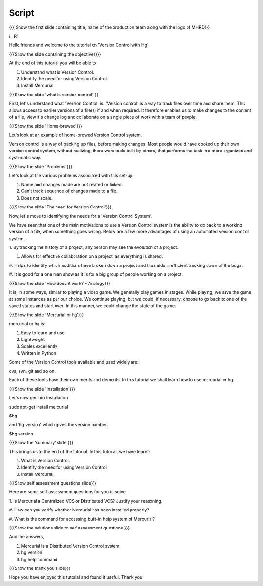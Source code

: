 .. Prerequisites
.. -------------

.. None

.. Author : Primal Pappachan
   Internal Reviewer : Kiran Isukapatla
   Date: May 10 , 2012

--------
Script
--------

.. L1

{{{ Show the first slide containing title, name of the production team along 
with the logo of MHRD}}}

i.. R1

Hello friends and welcome to the tutorial on 'Version Control with Hg'

.. L2

{{{Show the slide containing the objectives}}}

.. R2

At the end of this tutorial you will be able to

1. Understand what is Version Control.

#. Identify the need for using Version Control.

#. Install Mercurial.

.. L3

{{{Show the slide 'what is version control'}}}


.. R3

First, let's understand what 'Version Control' is. 'Version control' is a way 
to track files over time and share them. This allows access to earlier 
versions of a file(s) if and when required. It therefore enables us to make 
changes to the content of a file, view it's change log and collaborate on a 
single piece of work with a team of people.
 

.. L4

{{{Show the slide 'Home-brewed'}}}

.. R4

Let's look at an example of home-brewed Version Control system.

Version control is a way of backing up files, before making changes. 
Most people would have cooked up their own version control system, 
without realizing, there were tools built by others, 
that performs the task in a more organized and systematic way.  

.. L5

{{{Show the slide 'Problems'}}}

.. R5

Let's look at the various problems associated with this set-up.

1. Name and changes made are not related or linked.
#. Can’t track sequence of changes made to a file.
#. Does not scale.

.. L6

{{{Show the slide 'The need for Version Control'}}}

.. R6

Now, let's move to identifying the needs for a 'Version Control System'.

We have seen that one of the main motivations to use a Version Control system
is the ability to go back to a working version of a file, 
when something goes wrong. 
Below are a few more advantages of using an automated version control system.

1. By tracking the history of a project, any person may see the evolution of 
a project.

#. Allows for effective collaboration on a project, as everything is shared.

#. Helps to identify which additions have broken down a project and thus 
aids in efficient tracking down of the bugs.

#. It is good for a one man show as it is for a big group of people working 
on a project.


.. L7

{{{Show the slide 'How does it work? - Analogy}}}

.. R7

It is, in some ways, similar to playing a video game. We generally play games 
in stages. While playing, we save the game at some instances as per our choice.
We continue playing, but we could, if necessary, choose to go back to one of 
the saved states and start over. In this manner, we could change the state of 
the game.

.. L8

{{{Show the slide 'Mercurial or hg'}}}

.. R8

mercurial or hg is:

1. Easy to learn and use
    
#. Lightweight

#. Scales excellently

#. Written in Python

Some of the Version Control tools available and used widely are:

cvs, svn, git and so on.

Each of these tools have their own merits and demerits. 
In this tutorial we shall learn how to use mercurial or hg.

.. L9

{{{Show the slide 'Installation'}}}

.. R9

Let's now get into Installation

sudo apt-get install mercurial

$hg

and 'hg version' which gives the version number.

$hg version


.. L10

{{{Show the 'summary' slide'}}}

.. R10

This brings us to the end of the tutorial. In this tutorial, we have
learnt:

1. What is Version Control.

#. Identify the need for using Version Control

#. Install Mercurial.

.. L11

{{{Show self assessment questions slide}}}

.. R11

Here are some self assessment questions for you to solve

1. Is Mercurial a Centralized VCS or Distributed
VCS? Justify your reasoning.

#. How can you verify whether Mercurial has been
installed properly?

#. What is the command for accessing built-in help
system of Mercurial?

.. L12

{{{Show the solutions slide to self assessment questions }}}

.. R12

And the answers,

1. Mercurial is a Distributed Version Control system.

#. hg version

#. hg help command


.. L13

{{{Show the thank you slide}}}

.. R13

Hope you have enjoyed this tutorial and found it useful.
Thank you

